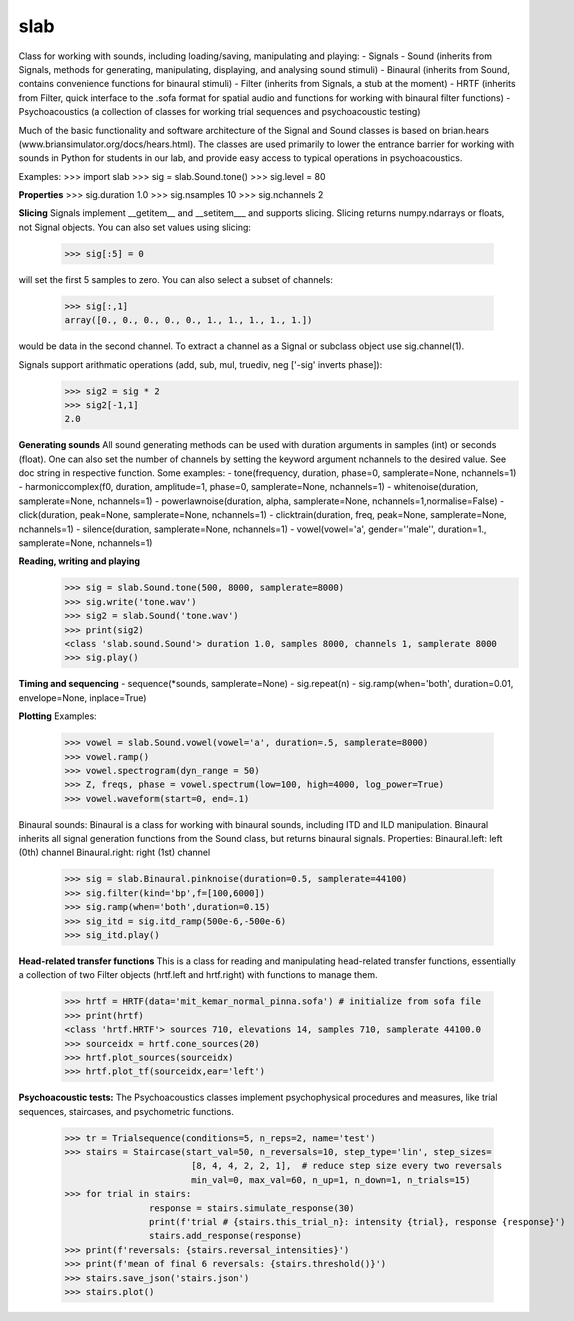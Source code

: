 slab
--------

Class for working with sounds, including loading/saving, manipulating and playing:
- Signals
- Sound (inherits from Signals, methods for generating, manipulating, displaying, and analysing sound stimuli)
- Binaural (inherits from Sound, contains convenience functions for binaural stimuli)
- Filter (inherits from Signals, a stub at the moment)
- HRTF (inherits from Filter, quick interface to the .sofa format for spatial audio and functions for working with binaural filter functions)
- Psychoacoustics (a collection of classes for working trial sequences and psychoacoustic testing)

Much of the basic functionality and software architecture of the Signal and Sound classes is based on brian.hears (www.briansimulator.org/docs/hears.html). The classes are used primarily to lower the entrance barrier for working with sounds in Python for students in our lab, and provide easy access to typical operations in psychoacoustics.

Examples:
>>> import slab
>>> sig = slab.Sound.tone()
>>> sig.level = 80

**Properties**
>>> sig.duration
1.0
>>> sig.nsamples
10
>>> sig.nchannels
2

**Slicing**
Signals implement __getitem__ and __setitem___ and supports slicing.
Slicing returns numpy.ndarrays or floats, not Signal objects.
You can also set values using slicing:
	>>> sig[:5] = 0

will set the first 5 samples to zero.
You can also select a subset of channels:
	>>> sig[:,1]
	array([0., 0., 0., 0., 0., 1., 1., 1., 1., 1.])

would be data in the second channel. To extract a channel as a Signal or subclass object use sig.channel(1).

Signals support arithmatic operations (add, sub, mul, truediv, neg ['-sig' inverts phase]):
	>>> sig2 = sig * 2
	>>> sig2[-1,1]
	2.0

**Generating sounds**
All sound generating methods can be used with duration arguments in samples (int) or seconds (float).
One can also set the number of channels by setting the keyword argument nchannels to the desired value.
See doc string in respective function.
Some examples:
- tone(frequency, duration, phase=0, samplerate=None, nchannels=1)
- harmoniccomplex(f0, duration, amplitude=1, phase=0, samplerate=None, nchannels=1)
- whitenoise(duration, samplerate=None, nchannels=1)
- powerlawnoise(duration, alpha, samplerate=None, nchannels=1,normalise=False)
- click(duration, peak=None, samplerate=None, nchannels=1)
- clicktrain(duration, freq, peak=None, samplerate=None, nchannels=1)
- silence(duration, samplerate=None, nchannels=1)
- vowel(vowel='a', gender=''male'', duration=1., samplerate=None, nchannels=1)

**Reading, writing and playing**
	>>> sig = slab.Sound.tone(500, 8000, samplerate=8000)
	>>> sig.write('tone.wav')
	>>> sig2 = slab.Sound('tone.wav')
	>>> print(sig2)
	<class 'slab.sound.Sound'> duration 1.0, samples 8000, channels 1, samplerate 8000
	>>> sig.play()

**Timing and sequencing**
- sequence(*sounds, samplerate=None)
- sig.repeat(n)
- sig.ramp(when='both', duration=0.01, envelope=None, inplace=True)

**Plotting**
Examples:
	>>> vowel = slab.Sound.vowel(vowel='a', duration=.5, samplerate=8000)
	>>> vowel.ramp()
	>>> vowel.spectrogram(dyn_range = 50)
	>>> Z, freqs, phase = vowel.spectrum(low=100, high=4000, log_power=True)
	>>> vowel.waveform(start=0, end=.1)

Binaural sounds:
Binaural is a class for working with binaural sounds, including ITD and ILD manipulation. Binaural inherits all signal generation functions from the Sound class, but returns binaural signals.
Properties:
Binaural.left: left (0th) channel
Binaural.right: right (1st) channel
	>>> sig = slab.Binaural.pinknoise(duration=0.5, samplerate=44100)
	>>> sig.filter(kind='bp',f=[100,6000])
	>>> sig.ramp(when='both',duration=0.15)
	>>> sig_itd = sig.itd_ramp(500e-6,-500e-6)
	>>> sig_itd.play()

**Head-related transfer functions**
This is a class for reading and manipulating head-related transfer functions, essentially a collection of two Filter objects (hrtf.left and hrtf.right) with functions to manage them.
	>>> hrtf = HRTF(data='mit_kemar_normal_pinna.sofa') # initialize from sofa file
	>>> print(hrtf)
	<class 'hrtf.HRTF'> sources 710, elevations 14, samples 710, samplerate 44100.0
	>>> sourceidx = hrtf.cone_sources(20)
	>>> hrtf.plot_sources(sourceidx)
	>>> hrtf.plot_tf(sourceidx,ear='left')

**Psychoacoustic tests:**
The Psychoacoustics classes implement psychophysical procedures and measures, like trial sequences, staircases, and psychometric functions.
	>>> tr = Trialsequence(conditions=5, n_reps=2, name='test')
	>>> stairs = Staircase(start_val=50, n_reversals=10, step_type='lin', step_sizes=
				[8, 4, 4, 2, 2, 1],  # reduce step size every two reversals
				min_val=0, max_val=60, n_up=1, n_down=1, n_trials=15)
	>>> for trial in stairs:
			response = stairs.simulate_response(30)
			print(f'trial # {stairs.this_trial_n}: intensity {trial}, response {response}')
			stairs.add_response(response)
	>>> print(f'reversals: {stairs.reversal_intensities}')
	>>> print(f'mean of final 6 reversals: {stairs.threshold()}')
	>>> stairs.save_json('stairs.json')
	>>> stairs.plot()

